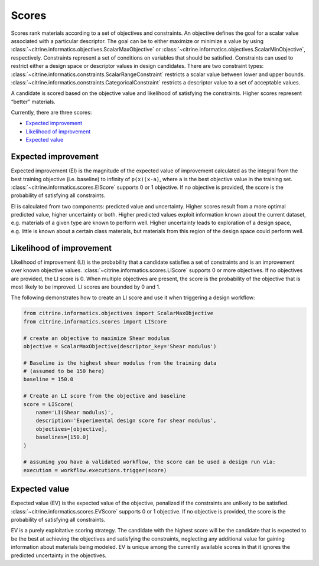 Scores
======

Scores rank materials according to a set of objectives and constraints.
An objective defines the goal for a scalar value associated with a particular descriptor.
The goal can be to either maximize or minimize a value by using :class:`~citrine.informatics.objectives.ScalarMaxObjective` or :class:`~citrine.informatics.objectives.ScalarMinObjective`, respectively.
Constraints represent a set of conditions on variables that should be satisfied.
Constraints can used to restrict either a design space or descriptor values in design candidates.
There are two constraint types:
:class:`~citrine.informatics.constraints.ScalarRangeConstraint` restricts a scalar value between lower and upper bounds.
:class:`~citrine.informatics.constraints.CategoricalConstraint` restricts a descriptor value to a set of acceptable values.

A candidate is scored based on the objective value and likelihood of satisfying the constraints.
Higher scores represent “better” materials.

Currently, there are three scores:

-  `Expected improvement <#expected-improvement>`__
-  `Likelihood of improvement <#likelihood-of-improvement>`__
-  `Expected value <#expected-value>`__

Expected improvement
---------------------

Expected improvement (EI) is the magnitude of the expected value of improvement calculated as the integral from the best training objective (i.e. baseline) to infinity of ``p(x)(x-a)``, where ``a`` is the best objective value in the training set.
:class:`~citrine.informatics.scores.EIScore` supports 0 or 1 objective.
If no objective is provided, the score is the probability of satisfying all constraints.

EI is calculated from two components: predicted value and uncertainty.
Higher scores result from a more optimal predicted value, higher uncertainty or both.
Higher predicted values exploit information known about the current dataset, e.g. materials of a given type are known to perform well.
Higher uncertainty leads to exploration of a design space, e.g. little is known about a certain class materials, but materials from this region of the design space could perform well.

Likelihood of improvement
-------------------------

Likelihood of improvement (LI) is the probability that a candidate satisfies a set of constraints and is an improvement over known objective values.
:class:`~citrine.informatics.scores.LIScore` supports 0 or more objectives.
If no objectives are provided, the LI score is 0.
When multiple objectives are present, the score is the probability of the objective that is most likely to be improved.
LI scores are bounded by 0 and 1.

The following demonstrates how to create an LI score and use it when triggering a design workflow:

.. code:: python

   from citrine.informatics.objectives import ScalarMaxObjective
   from citrine.informatics.scores import LIScore

   # create an objective to maximize Shear modulus
   objective = ScalarMaxObjective(descriptor_key='Shear modulus')

   # Baseline is the highest shear modulus from the training data
   # (assumed to be 150 here)
   baseline = 150.0

   # Create an LI score from the objective and baseline
   score = LIScore(
       name='LI(Shear modulus)',
       description='Experimental design score for shear modulus',
       objectives=[objective],
       baselines=[150.0]
   )

   # assuming you have a validated workflow, the score can be used a design run via:
   execution = workflow.executions.trigger(score)

Expected value
---------------------

Expected value (EV) is the expected value of the objective, penalized if the constraints are unlikely to be satisfied.
:class:`~citrine.informatics.scores.EVScore` supports 0 or 1 objective.
If no objective is provided, the score is the probability of satisfying all constraints.

EV is a purely exploitative scoring strategy.
The candidate with the highest score will be the candidate that is expected to be the best at achieving the objectives
and satisfying the constraints, neglecting any additional value for gaining information about materials being modeled.
EV is unique among the currently available scores in that it ignores the predicted uncertainty in the objectives.
